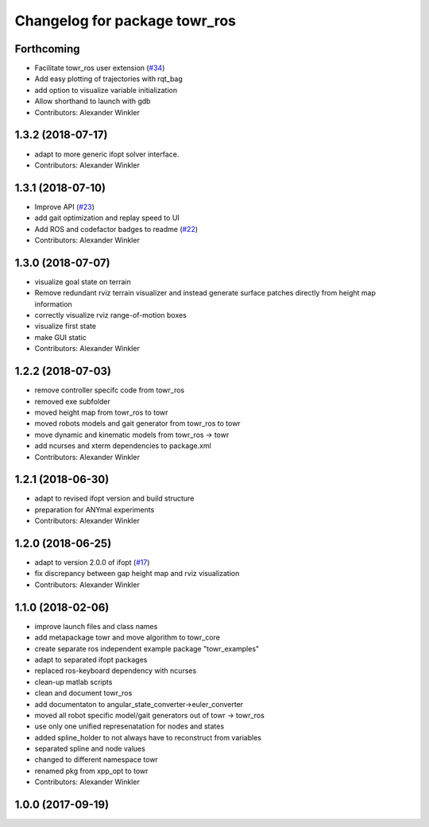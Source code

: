 ^^^^^^^^^^^^^^^^^^^^^^^^^^^^^^
Changelog for package towr_ros
^^^^^^^^^^^^^^^^^^^^^^^^^^^^^^

Forthcoming
-----------
* Facilitate towr_ros user extension (`#34 <https://github.com/ethz-adrl/towr/issues/34>`_)
* Add easy plotting of trajectories with rqt_bag
* add option to visualize variable initialization
* Allow shorthand to launch with gdb
* Contributors: Alexander Winkler

1.3.2 (2018-07-17)
------------------
* adapt to more generic ifopt solver interface.
* Contributors: Alexander Winkler

1.3.1 (2018-07-10)
------------------
* Improve API (`#23 <https://github.com/ethz-adrl/towr/issues/23>`_)
* add gait optimization and replay speed to UI
* Add ROS and codefactor badges to readme (`#22 <https://github.com/ethz-adrl/towr/issues/22>`_)
* Contributors: Alexander Winkler

1.3.0 (2018-07-07)
------------------
* visualize goal state on terrain
* Remove redundant rviz terrain visualizer and instead generate
  surface patches directly from height map information
* correctly visualize rviz range-of-motion boxes
* visualize first state
* make GUI static
* Contributors: Alexander Winkler

1.2.2 (2018-07-03)
------------------
* remove controller specifc code from towr_ros
* removed exe subfolder
* moved height map from towr_ros to towr
* moved robots models and gait generator from towr_ros to towr
* move dynamic and kinematic models from towr_ros -> towr
* add ncurses and xterm dependencies to package.xml
* Contributors: Alexander Winkler

1.2.1 (2018-06-30)
------------------
* adapt to revised ifopt version and build structure
* preparation for ANYmal experiments
* Contributors: Alexander Winkler

1.2.0 (2018-06-25)
------------------
* adapt to version 2.0.0 of ifopt (`#17 <https://github.com/ethz-adrl/ifopt/pull/17>`_)
* fix discrepancy between gap height map and rviz visualization
* Contributors: Alexander Winkler

1.1.0 (2018-02-06)
------------------
* improve launch files and class names
* add metapackage towr and move algorithm to towr_core
* create separate ros independent example package "towr_examples"
* adapt to separated ifopt packages
* replaced ros-keyboard dependency with ncurses
* clean-up matlab scripts
* clean and document towr_ros
* add documentaton to angular_state_converter->euler_converter
* moved all robot specific model/gait generators out of towr -> towr_ros
* use only one unified represenatation for nodes and states
* added spline_holder to not always have to reconstruct from variables
* separated spline and node values
* changed to different namespace towr
* renamed pkg from xpp_opt to towr
* Contributors: Alexander Winkler

1.0.0 (2017-09-19)
------------------
